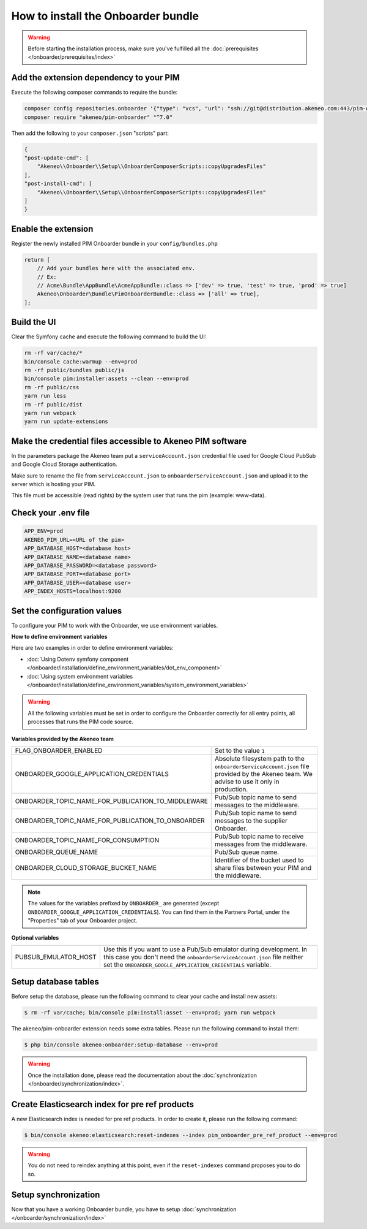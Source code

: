 How to install the Onboarder bundle
===================================

.. warning::

    Before starting the installation process, make sure you've fulfilled all the :doc:`prerequisites </onboarder/prerequisites/index>`

Add the extension dependency to your PIM
----------------------------------------

Execute the following composer commands to require the bundle:

.. code-block:: bash

    composer config repositories.onboarder '{"type": "vcs", "url": "ssh://git@distribution.akeneo.com:443/pim-onboarder"}'
    composer require "akeneo/pim-onboarder" "^7.0"

Then add the following to your ``composer.json`` "scripts" part:

.. code-block:: json

    {
    "post-update-cmd": [
        "Akeneo\\Onboarder\\Setup\\OnboarderComposerScripts::copyUpgradesFiles"
    ],
    "post-install-cmd": [
        "Akeneo\\Onboarder\\Setup\\OnboarderComposerScripts::copyUpgradesFiles"
    ]
    }

Enable the extension
--------------------

Register the newly installed PIM Onboarder bundle in your ``config/bundles.php``

.. code-block:: php

    return [
        // Add your bundles here with the associated env.
        // Ex:
        // Acme\Bundle\AppBundle\AcmeAppBundle::class => ['dev' => true, 'test' => true, 'prod' => true]
        Akeneo\Onboarder\Bundle\PimOnboarderBundle::class => ['all' => true],
    ];


Build the UI
------------

Clear the Symfony cache and execute the following command to build the UI:

.. code-block:: bash

    rm -rf var/cache/*
    bin/console cache:warmup --env=prod
    rm -rf public/bundles public/js
    bin/console pim:installer:assets --clean --env=prod
    rm -rf public/css
    yarn run less
    rm -rf public/dist
    yarn run webpack
    yarn run update-extensions

Make the credential files accessible to Akeneo PIM software
-----------------------------------------------------------

In the parameters package the Akeneo team put a ``serviceAccount.json`` credential file used for Google Cloud PubSub and Google Cloud Storage authentication.

Make sure to rename the file from ``serviceAccount.json`` to ``onboarderServiceAccount.json`` and upload it to the server which is hosting your PIM.

This file must be accessible (read rights) by the system user that runs the pim (example: www-data).

Check your .env file
--------------------

.. code-block:: bash

    APP_ENV=prod
    AKENEO_PIM_URL=<URL of the pim>
    APP_DATABASE_HOST=<database host>
    APP_DATABASE_NAME=<database name>
    APP_DATABASE_PASSWORD=<database password>
    APP_DATABASE_PORT=<database port>
    APP_DATABASE_USER=<database user>
    APP_INDEX_HOSTS=localhost:9200

Set the configuration values
----------------------------

To configure your PIM to work with the Onboarder, we use environment variables.

**How to define environment variables**

Here are two examples in order to define environment variables:

* :doc:`Using Dotenv symfony component </onboarder/installation/define_environment_variables/dot_env_component>`
* :doc:`Using system environment variables </onboarder/installation/define_environment_variables/system_environment_variables>`


.. warning::

    All the following variables must be set in order to configure the Onboarder correctly for all entry points, all processes that runs the PIM code source.

**Variables provided by the Akeneo team**

+----------------------------------------------------+--------------------------------------------------------------------------------------------------------------------------------------------+
| FLAG_ONBOARDER_ENABLED                             | Set to the value ``1``                                                                                                                     |
+----------------------------------------------------+--------------------------------------------------------------------------------------------------------------------------------------------+
| ONBOARDER_GOOGLE_APPLICATION_CREDENTIALS           | Absolute filesystem path to the ``onboarderServiceAccount.json`` file provided by the Akeneo team. We advise to use it only in production. |
+----------------------------------------------------+--------------------------------------------------------------------------------------------------------------------------------------------+
| ONBOARDER_TOPIC_NAME_FOR_PUBLICATION_TO_MIDDLEWARE | Pub/Sub topic name to send messages to the middleware.                                                                                     |
+----------------------------------------------------+--------------------------------------------------------------------------------------------------------------------------------------------+
| ONBOARDER_TOPIC_NAME_FOR_PUBLICATION_TO_ONBOARDER  | Pub/Sub topic name to send messages to the supplier Onboarder.                                                                             |
+----------------------------------------------------+--------------------------------------------------------------------------------------------------------------------------------------------+
| ONBOARDER_TOPIC_NAME_FOR_CONSUMPTION               | Pub/Sub topic name to receive messages from the middleware.                                                                                |
+----------------------------------------------------+--------------------------------------------------------------------------------------------------------------------------------------------+
| ONBOARDER_QUEUE_NAME                               | Pub/Sub queue name.                                                                                                                        |
+----------------------------------------------------+--------------------------------------------------------------------------------------------------------------------------------------------+
| ONBOARDER_CLOUD_STORAGE_BUCKET_NAME                | Identifier of the bucket used to share files between your PIM and the middleware.                                                          |
+----------------------------------------------------+--------------------------------------------------------------------------------------------------------------------------------------------+

.. note::

    The values for the variables prefixed by ``ONBOARDER_`` are generated (except ``ONBOARDER_GOOGLE_APPLICATION_CREDENTIALS``). You can find them in the Partners Portal, under the "Properties" tab of your Onboarder project.

**Optional variables**

+----------------------+-----------------------------------------------------------------------------------------------------------------------------------------------------------------------------------------------------------------+
| PUBSUB_EMULATOR_HOST | Use this if you want to use a Pub/Sub emulator during development. In this case you don't need the ``onboarderServiceAccount.json`` file neither set the ``ONBOARDER_GOOGLE_APPLICATION_CREDENTIALS`` variable. |
+----------------------+-----------------------------------------------------------------------------------------------------------------------------------------------------------------------------------------------------------------+


Setup database tables
---------------------

Before setup the database, please run the following command to clear your cache and install new assets:

.. code-block:: bash

    $ rm -rf var/cache; bin/console pim:install:asset --env=prod; yarn run webpack


The akeneo/pim-onboarder extension needs some extra tables. Please run the following command to install them:

.. code-block:: bash

    $ php bin/console akeneo:onboarder:setup-database --env=prod

.. warning::

    Once the installation done, please read the documentation about the :doc:`synchronization </onboarder/synchronization/index>`.


Create Elasticsearch index for pre ref products
-----------------------------------------------

A new Elasticsearch index is needed for pre ref products. In order to create it, please run the following command:

.. code-block:: bash

    $ bin/console akeneo:elasticsearch:reset-indexes --index pim_onboarder_pre_ref_product --env=prod

.. warning::

    You do not need to reindex anything at this point, even if the ``reset-indexes`` command proposes you to do so.

Setup synchronization
---------------------

Now that you have a working Onboarder bundle, you have to setup :doc:`synchronization </onboarder/synchronization/index>`
